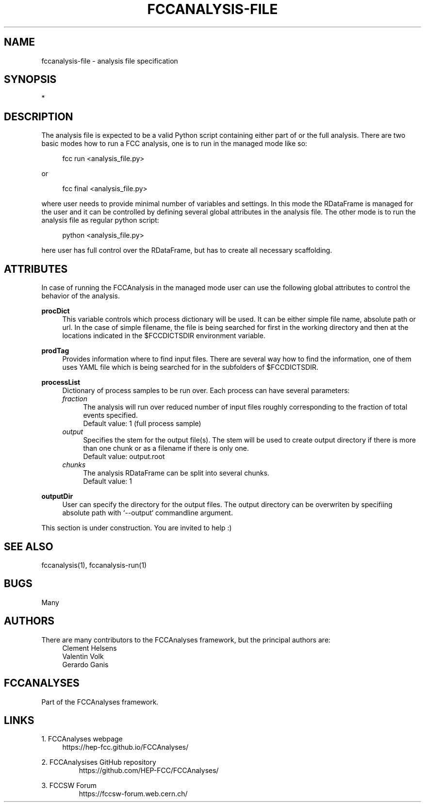 .\" Manpage for fccanalysis-file
.\" Contact fcc-experiments-sw-dev@cern.ch to correct errors or typos.
.TH FCCANALYSIS\-FILE 7 "24 May 2023" "0.7.0" "fccanalysis-file man page"
.SH NAME
fccanalysis\-file \- analysis file specification
.SH SYNOPSIS
.sp
*
.sp
.SH DESCRIPTION
The analysis file is expected to be a valid Python script containing either
part of or the full analysis. There are two basic modes how to run a FCC
analysis, one is to run in the managed mode like so:
.PP
.RS 4
fcc run <analysis_file.py>
.RE
.PP
or
.PP
.RS 4
fcc final <analysis_file.py>
.RE
.PP
where user needs to provide minimal number of variables and settings. In this
mode the RDataFrame is managed for the user and it can be controlled by defining
several global attributes in the analysis file. The other mode is to run the
analysis file as regular python script:
.PP
.RS 4
python <analysis_file.py>
.RE
.PP
here user has full control over the RDataFrame, but has to create all necessary
scaffolding\&.
.SH ATTRIBUTES
In case of running the FCCAnalysis in the managed mode user can use the
following global attributes to control the behavior of the analysis.
.PP
\fBprocDict\fR
.RS 4
This variable controls which process dictionary will be used. It can be either
simple file name, absolute path or url. In the case of simple filename, the file
is being searched for first in the working directory and then at the locations
indicated in the $FCCDICTSDIR environment variable.
.RE
.PP
\fBprodTag\fR
.RS 4
Provides information where to find input files. There are several way how to
find the information, one of them uses YAML file which is being searched for in
the subfolders of $FCCDICTSDIR.
.RE
.PP
\fBprocessList\fR
.RS 4
Dictionary of process samples to be run over. Each process can have several
parameters:
.br
\fIfraction\fR
.RS 4
The analysis will run over reduced number of input files roughly corresponding
to the fraction of total events specified\&.
.br
Default value: 1 (full process sample)
.RE
\fIoutput\fR
.RS 4
Specifies the stem for the output file(s)\&. The stem will be used to create
output directory if there is more than one chunk or as a filename if there is
only one\&.
.br
Default value: output\&.root
.RE
\fIchunks\fR
.RS 4
The analysis RDataFrame can be split into several chunks\&.
.br
Default value: 1
.RE
.RE
.PP
\fBoutputDir\fR
.RS 4
User can specify the directory for the output files. The output directory can be
overwriten by specifiing absolute path with `\-\-output` commandline argument\&.
.RE
.PP
This section is under construction. You are invited to help :)
.SH SEE ALSO
fccanalysis(1), fccanalysis-run(1)
.SH BUGS
Many
.SH AUTHORS
There are many contributors to the FCCAnalyses framework, but the principal
authors are:
.br
.RS 4
Clement Helsens
.br
Valentin Volk
.br
Gerardo Ganis
.RE
.SH FCCANALYSES
Part of the FCCAnalyses framework\&.
.SH LINKS
.PP
1\&. FCCAnalyses webpage
.RS 4
https://hep-fcc\&.github\&.io/FCCAnalyses/
.RE
.PP
2\&. FCCAnalysises GitHub repository
.RS
https://github\&.com/HEP\-FCC/FCCAnalyses/
.RE
.PP
3\&. FCCSW Forum
.RS
https://fccsw\-forum\&.web\&.cern\&.ch/
.RE
